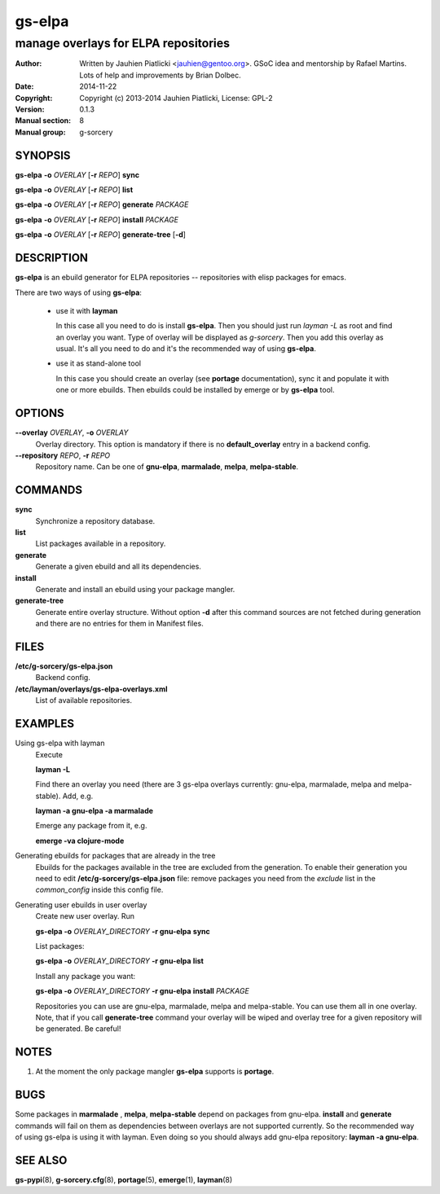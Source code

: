 =======
gs-elpa
=======

-------------------------------------
manage overlays for ELPA repositories
-------------------------------------

:Author: Written by Jauhien Piatlicki <jauhien@gentoo.org>. GSoC idea
	 and mentorship by Rafael Martins. Lots of help and improvements
	 by Brian Dolbec.
:Date:   2014-11-22
:Copyright: Copyright (c) 2013-2014 Jauhien Piatlicki, License: GPL-2
:Version: 0.1.3
:Manual section: 8
:Manual group: g-sorcery


SYNOPSIS
========

**gs-elpa** **-o** *OVERLAY* [**-r** *REPO*] **sync**

**gs-elpa** **-o** *OVERLAY* [**-r** *REPO*] **list**

**gs-elpa** **-o** *OVERLAY* [**-r** *REPO*] **generate** *PACKAGE*

**gs-elpa** **-o** *OVERLAY* [**-r** *REPO*] **install** *PACKAGE*

**gs-elpa** **-o** *OVERLAY* [**-r** *REPO*] **generate-tree** [**-d**]

DESCRIPTION
===========

**gs-elpa** is an ebuild generator for ELPA repositories -- repositories with
elisp packages for emacs.

There are two ways of using **gs-elpa**:

    * use it with **layman**

      In this case all you need to do is install **gs-elpa**.
      Then you should just run `layman -L` as
      root and find an overlay you want. Type of overlay will be
      displayed as *g-sorcery*. Then you add this overlay as
      usual. It's all you need to do and it's the recommended way of
      using **gs-elpa**.

    * use it as stand-alone tool

      In this case you should create an overlay (see **portage** documentation), sync it and populate
      it with one or more ebuilds. Then ebuilds could be installed by emerge or by **gs-elpa** tool.


OPTIONS
=======

**--overlay** *OVERLAY*, **-o** *OVERLAY*
    Overlay directory. This option is mandatory if there is no
    **default_overlay** entry in a backend config.

**--repository** *REPO*, **-r** *REPO*
    Repository name. Can be one of **gnu-elpa**, **marmalade**,
    **melpa**, **melpa-stable**.

COMMANDS
========

**sync**
    Synchronize a repository database.

**list**
    List packages available in a repository.

**generate**
    Generate a given ebuild and all its dependencies.

**install**
    Generate and install an ebuild using your package mangler.

**generate-tree**
    Generate entire overlay structure. Without option **-d** after
    this command sources are not fetched during generation and there
    are no entries for them in Manifest files.

FILES
=====
**/etc/g-sorcery/gs-elpa.json**
    Backend config.

**/etc/layman/overlays/gs-elpa-overlays.xml**
    List of available repositories.

EXAMPLES
========

Using gs-elpa with layman
    Execute

    **layman -L**

    Find there an overlay you need (there are
    3 gs-elpa overlays currently: gnu-elpa, marmalade, melpa and melpa-stable).
    Add, e.g.

    **layman -a gnu-elpa -a marmalade**

    Emerge any package from it, e.g.

    **emerge -va clojure-mode**

Generating ebuilds for packages that are already in the tree
    Ebuilds for the packages available in the tree are excluded from
    the generation. To enable their generation you need to edit
    **/etc/g-sorcery/gs-elpa.json** file: remove packages you need
    from the *exclude* list in the *common_config* inside this config file.

Generating user ebuilds in user overlay
    Create new user overlay. Run

    **gs-elpa -o** *OVERLAY_DIRECTORY* **-r gnu-elpa** **sync**

    List packages:

    **gs-elpa -o** *OVERLAY_DIRECTORY* **-r gnu-elpa** **list**

    Install any package you want:

    **gs-elpa -o** *OVERLAY_DIRECTORY* **-r gnu-elpa** **install** *PACKAGE*

    Repositories you can use are gnu-elpa, marmalade, melpa and melpa-stable. You can use them
    all in one overlay. Note, that if you call **generate-tree** command your overlay
    will be wiped and overlay tree for a given repository will be generated. Be careful!

NOTES
=====

1. At the moment the only package mangler **gs-elpa** supports is **portage**.

BUGS
====

Some packages in **marmalade** , **melpa**, **melpa-stable** depend on packages from gnu-elpa. **install** and **generate**
commands will fail on them as dependencies between overlays are not supported currently. So the
recommended way of using gs-elpa is using it with layman. Even doing so you should always add
gnu-elpa repository: **layman -a gnu-elpa**.

SEE ALSO
========

**gs-pypi**\(8), **g-sorcery.cfg**\(8), **portage**\(5), **emerge**\(1), **layman**\(8)
